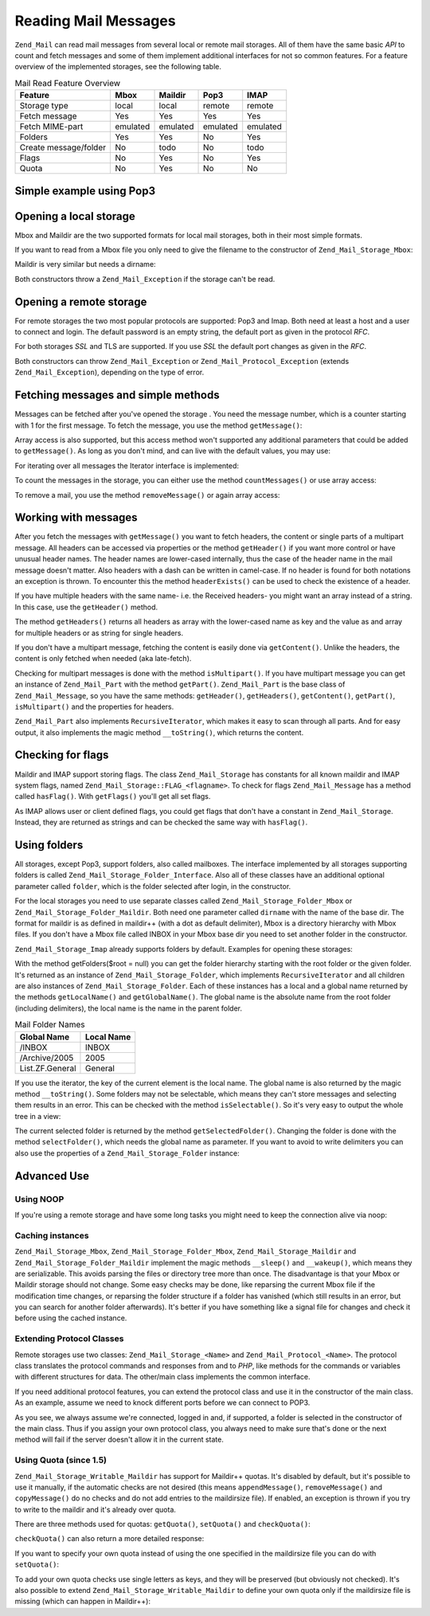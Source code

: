 .. _zend.mail.read:

Reading Mail Messages
=====================

``Zend_Mail`` can read mail messages from several local or remote mail storages. All of them have the same basic *API* to count and fetch messages and some of them implement additional interfaces for not so common features. For a feature overview of the implemented storages, see the following table.

.. _zend.mail.read.table-1:

.. table:: Mail Read Feature Overview

   +---------------------+--------+--------+--------+--------+
   |Feature              |Mbox    |Maildir |Pop3    |IMAP    |
   +=====================+========+========+========+========+
   |Storage type         |local   |local   |remote  |remote  |
   +---------------------+--------+--------+--------+--------+
   |Fetch message        |Yes     |Yes     |Yes     |Yes     |
   +---------------------+--------+--------+--------+--------+
   |Fetch MIME-part      |emulated|emulated|emulated|emulated|
   +---------------------+--------+--------+--------+--------+
   |Folders              |Yes     |Yes     |No      |Yes     |
   +---------------------+--------+--------+--------+--------+
   |Create message/folder|No      |todo    |No      |todo    |
   +---------------------+--------+--------+--------+--------+
   |Flags                |No      |Yes     |No      |Yes     |
   +---------------------+--------+--------+--------+--------+
   |Quota                |No      |Yes     |No      |No      |
   +---------------------+--------+--------+--------+--------+

.. _zend.mail.read-example:

Simple example using Pop3
-------------------------

.. code-block:: php
   :linenos:

   $mail = new Zend_Mail_Storage_Pop3(array('host'     => 'localhost',
                                            'user'     => 'test',
                                            'password' => 'test'));

   echo $mail->countMessages() . " messages found\n";
   foreach ($mail as $message) {
       echo "Mail from '{$message->from}': {$message->subject}\n";
   }

.. _zend.mail.read-open-local:

Opening a local storage
-----------------------

Mbox and Maildir are the two supported formats for local mail storages, both in their most simple formats.

If you want to read from a Mbox file you only need to give the filename to the constructor of ``Zend_Mail_Storage_Mbox``:

.. code-block:: php
   :linenos:

   $mail = new Zend_Mail_Storage_Mbox(array('filename' =>
                                                '/home/test/mail/inbox'));

Maildir is very similar but needs a dirname:

.. code-block:: php
   :linenos:

   $mail = new Zend_Mail_Storage_Maildir(array('dirname' =>
                                                   '/home/test/mail/'));

Both constructors throw a ``Zend_Mail_Exception`` if the storage can't be read.

.. _zend.mail.read-open-remote:

Opening a remote storage
------------------------

For remote storages the two most popular protocols are supported: Pop3 and Imap. Both need at least a host and a user to connect and login. The default password is an empty string, the default port as given in the protocol *RFC*.

.. code-block:: php
   :linenos:

   // connecting with Pop3
   $mail = new Zend_Mail_Storage_Pop3(array('host'     => 'example.com',
                                            'user'     => 'test',
                                            'password' => 'test'));

   // connecting with Imap
   $mail = new Zend_Mail_Storage_Imap(array('host'     => 'example.com',
                                            'user'     => 'test',
                                            'password' => 'test'));

   // example for a none standard port
   $mail = new Zend_Mail_Storage_Pop3(array('host'     => 'example.com',
                                            'port'     => 1120
                                            'user'     => 'test',
                                            'password' => 'test'));

For both storages *SSL* and TLS are supported. If you use *SSL* the default port changes as given in the *RFC*.

.. code-block:: php
   :linenos:

   // examples for Zend_Mail_Storage_Pop3, same works for Zend_Mail_Storage_Imap

   // use SSL on different port (default is 995 for Pop3 and 993 for Imap)
   $mail = new Zend_Mail_Storage_Pop3(array('host'     => 'example.com',
                                            'user'     => 'test',
                                            'password' => 'test',
                                            'ssl'      => 'SSL'));

   // use TLS
   $mail = new Zend_Mail_Storage_Pop3(array('host'     => 'example.com',
                                            'user'     => 'test',
                                            'password' => 'test',
                                            'ssl'      => 'TLS'));

Both constructors can throw ``Zend_Mail_Exception`` or ``Zend_Mail_Protocol_Exception`` (extends ``Zend_Mail_Exception``), depending on the type of error.

.. _zend.mail.read-fetching:

Fetching messages and simple methods
------------------------------------

Messages can be fetched after you've opened the storage . You need the message number, which is a counter starting with 1 for the first message. To fetch the message, you use the method ``getMessage()``:

.. code-block:: php
   :linenos:

   $message = $mail->getMessage($messageNum);

Array access is also supported, but this access method won't supported any additional parameters that could be added to ``getMessage()``. As long as you don't mind, and can live with the default values, you may use:

.. code-block:: php
   :linenos:

   $message = $mail[$messageNum];

For iterating over all messages the Iterator interface is implemented:

.. code-block:: php
   :linenos:

   foreach ($mail as $messageNum => $message) {
       // do stuff ...
   }

To count the messages in the storage, you can either use the method ``countMessages()`` or use array access:

.. code-block:: php
   :linenos:

   // method
   $maxMessage = $mail->countMessages();

   // array access
   $maxMessage = count($mail);

To remove a mail, you use the method ``removeMessage()`` or again array access:

.. code-block:: php
   :linenos:

   // method
   $mail->removeMessage($messageNum);

   // array access
   unset($mail[$messageNum]);

.. _zend.mail.read-message:

Working with messages
---------------------

After you fetch the messages with ``getMessage()`` you want to fetch headers, the content or single parts of a multipart message. All headers can be accessed via properties or the method ``getHeader()`` if you want more control or have unusual header names. The header names are lower-cased internally, thus the case of the header name in the mail message doesn't matter. Also headers with a dash can be written in camel-case. If no header is found for both notations an exception is thrown. To encounter this the method ``headerExists()`` can be used to check the existence of a header.

.. code-block:: php
   :linenos:

   // get the message object
   $message = $mail->getMessage(1);

   // output subject of message
   echo $message->subject . "\n";

   // get content-type header
   $type = $message->contentType;

   // check if CC isset:
   if( isset($message->cc) ) { // or $message->headerExists('cc');
       $cc = $message->cc;
   }

If you have multiple headers with the same name- i.e. the Received headers- you might want an array instead of a string. In this case, use the ``getHeader()`` method.

.. code-block:: php
   :linenos:

   // get header as property - the result is always a string,
   // with new lines between the single occurrences in the message
   $received = $message->received;

   // the same via getHeader() method
   $received = $message->getHeader('received', 'string');

   // better an array with a single entry for every occurrences
   $received = $message->getHeader('received', 'array');
   foreach ($received as $line) {
       // do stuff
   }

   // if you don't define a format you'll get the internal representation
   // (string for single headers, array for multiple)
   $received = $message->getHeader('received');
   if (is_string($received)) {
       // only one received header found in message
   }

The method ``getHeaders()`` returns all headers as array with the lower-cased name as key and the value as and array for multiple headers or as string for single headers.

.. code-block:: php
   :linenos:

   // dump all headers
   foreach ($message->getHeaders() as $name => $value) {
       if (is_string($value)) {
           echo "$name: $value\n";
           continue;
       }
       foreach ($value as $entry) {
           echo "$name: $entry\n";
       }
   }

If you don't have a multipart message, fetching the content is easily done via ``getContent()``. Unlike the headers, the content is only fetched when needed (aka late-fetch).

.. code-block:: php
   :linenos:

   // output message content for HTML
   echo '<pre>';
   echo $message->getContent();
   echo '</pre>';

Checking for multipart messages is done with the method ``isMultipart()``. If you have multipart message you can get an instance of ``Zend_Mail_Part`` with the method ``getPart()``. ``Zend_Mail_Part`` is the base class of ``Zend_Mail_Message``, so you have the same methods: ``getHeader()``, ``getHeaders()``, ``getContent()``, ``getPart()``, ``isMultipart()`` and the properties for headers.

.. code-block:: php
   :linenos:

   // get the first none multipart part
   $part = $message;
   while ($part->isMultipart()) {
       $part = $message->getPart(1);
   }
   echo 'Type of this part is ' . strtok($part->contentType, ';') . "\n";
   echo "Content:\n";
   echo $part->getContent();

``Zend_Mail_Part`` also implements ``RecursiveIterator``, which makes it easy to scan through all parts. And for easy output, it also implements the magic method ``__toString()``, which returns the content.

.. code-block:: php
   :linenos:

   // output first text/plain part
   $foundPart = null;
   foreach (new RecursiveIteratorIterator($mail->getMessage(1)) as $part) {
       try {
           if (strtok($part->contentType, ';') == 'text/plain') {
               $foundPart = $part;
               break;
           }
       } catch (Zend_Mail_Exception $e) {
           // ignore
       }
   }
   if (!$foundPart) {
       echo 'no plain text part found';
   } else {
       echo "plain text part: \n" . $foundPart;
   }

.. _zend.mail.read-flags:

Checking for flags
------------------

Maildir and IMAP support storing flags. The class ``Zend_Mail_Storage`` has constants for all known maildir and IMAP system flags, named ``Zend_Mail_Storage::FLAG_<flagname>``. To check for flags ``Zend_Mail_Message`` has a method called ``hasFlag()``. With ``getFlags()`` you'll get all set flags.

.. code-block:: php
   :linenos:

   // find unread messages
   echo "Unread mails:\n";
   foreach ($mail as $message) {
       if ($message->hasFlag(Zend_Mail_Storage::FLAG_SEEN)) {
           continue;
       }
       // mark recent/new mails
       if ($message->hasFlag(Zend_Mail_Storage::FLAG_RECENT)) {
           echo '! ';
       } else {
           echo '  ';
       }
       echo $message->subject . "\n";
   }

   // check for known flags
   $flags = $message->getFlags();
   echo "Message is flagged as: ";
   foreach ($flags as $flag) {
       switch ($flag) {
           case Zend_Mail_Storage::FLAG_ANSWERED:
               echo 'Answered ';
               break;
           case Zend_Mail_Storage::FLAG_FLAGGED:
               echo 'Flagged ';
               break;

           // ...
           // check for other flags
           // ...

           default:
               echo $flag . '(unknown flag) ';
       }
   }

As IMAP allows user or client defined flags, you could get flags that don't have a constant in ``Zend_Mail_Storage``. Instead, they are returned as strings and can be checked the same way with ``hasFlag()``.

.. code-block:: php
   :linenos:

   // check message for client defined flags $IsSpam, $SpamTested
   if (!$message->hasFlag('$SpamTested')) {
       echo 'message has not been tested for spam';
   } else if ($message->hasFlag('$IsSpam')) {
       echo 'this message is spam';
   } else {
       echo 'this message is ham';
   }

.. _zend.mail.read-folders:

Using folders
-------------

All storages, except Pop3, support folders, also called mailboxes. The interface implemented by all storages supporting folders is called ``Zend_Mail_Storage_Folder_Interface``. Also all of these classes have an additional optional parameter called ``folder``, which is the folder selected after login, in the constructor.

For the local storages you need to use separate classes called ``Zend_Mail_Storage_Folder_Mbox`` or ``Zend_Mail_Storage_Folder_Maildir``. Both need one parameter called ``dirname`` with the name of the base dir. The format for maildir is as defined in maildir++ (with a dot as default delimiter), Mbox is a directory hierarchy with Mbox files. If you don't have a Mbox file called INBOX in your Mbox base dir you need to set another folder in the constructor.

``Zend_Mail_Storage_Imap`` already supports folders by default. Examples for opening these storages:

.. code-block:: php
   :linenos:

   // mbox with folders
   $mail = new Zend_Mail_Storage_Folder_Mbox(array('dirname' =>
                                                       '/home/test/mail/'));

   // mbox with a default folder not called INBOX, also works
   // with Zend_Mail_Storage_Folder_Maildir and Zend_Mail_Storage_Imap
   $mail = new Zend_Mail_Storage_Folder_Mbox(array('dirname' =>
                                                       '/home/test/mail/',
                                                   'folder'  =>
                                                       'Archive'));

   // maildir with folders
   $mail = new Zend_Mail_Storage_Folder_Maildir(array('dirname' =>
                                                          '/home/test/mail/'));

   // maildir with colon as delimiter, as suggested in Maildir++
   $mail = new Zend_Mail_Storage_Folder_Maildir(array('dirname' =>
                                                          '/home/test/mail/',
                                                      'delim'   => ':'));

   // imap is the same with and without folders
   $mail = new Zend_Mail_Storage_Imap(array('host'     => 'example.com',
                                            'user'     => 'test',
                                            'password' => 'test'));

With the method getFolders($root = null) you can get the folder hierarchy starting with the root folder or the given folder. It's returned as an instance of ``Zend_Mail_Storage_Folder``, which implements ``RecursiveIterator`` and all children are also instances of ``Zend_Mail_Storage_Folder``. Each of these instances has a local and a global name returned by the methods ``getLocalName()`` and ``getGlobalName()``. The global name is the absolute name from the root folder (including delimiters), the local name is the name in the parent folder.

.. _zend.mail.read-folders.table-1:

.. table:: Mail Folder Names

   +---------------+----------+
   |Global Name    |Local Name|
   +===============+==========+
   |/INBOX         |INBOX     |
   +---------------+----------+
   |/Archive/2005  |2005      |
   +---------------+----------+
   |List.ZF.General|General   |
   +---------------+----------+

If you use the iterator, the key of the current element is the local name. The global name is also returned by the magic method ``__toString()``. Some folders may not be selectable, which means they can't store messages and selecting them results in an error. This can be checked with the method ``isSelectable()``. So it's very easy to output the whole tree in a view:

.. code-block:: php
   :linenos:

   $folders = new RecursiveIteratorIterator($this->mail->getFolders(),
                                            RecursiveIteratorIterator::SELF_FIRST);
   echo '<select name="folder">';
   foreach ($folders as $localName => $folder) {
       $localName = str_pad('', $folders->getDepth(), '-', STR_PAD_LEFT) .
                    $localName;
       echo '<option';
       if (!$folder->isSelectable()) {
           echo ' disabled="disabled"';
       }
       echo ' value="' . htmlspecialchars($folder) . '">'
           . htmlspecialchars($localName) . '</option>';
   }
   echo '</select>';

The current selected folder is returned by the method ``getSelectedFolder()``. Changing the folder is done with the method ``selectFolder()``, which needs the global name as parameter. If you want to avoid to write delimiters you can also use the properties of a ``Zend_Mail_Storage_Folder`` instance:

.. code-block:: php
   :linenos:

   // depending on your mail storage and its settings $rootFolder->Archive->2005
   // is the same as:
   //   /Archive/2005
   //  Archive:2005
   //  INBOX.Archive.2005
   //  ...
   $folder = $mail->getFolders()->Archive->2005;
   echo 'Last folder was '
      . $mail->getSelectedFolder()
      . "new folder is $folder\n";
   $mail->selectFolder($folder);

.. _zend.mail.read-advanced:

Advanced Use
------------

.. _zend.mail.read-advanced.noop:

Using NOOP
^^^^^^^^^^

If you're using a remote storage and have some long tasks you might need to keep the connection alive via noop:

.. code-block:: php
   :linenos:

   foreach ($mail as $message) {

       // do some calculations ...

       $mail->noop(); // keep alive

       // do something else ...

       $mail->noop(); // keep alive
   }

.. _zend.mail.read-advanced.caching:

Caching instances
^^^^^^^^^^^^^^^^^

``Zend_Mail_Storage_Mbox``, ``Zend_Mail_Storage_Folder_Mbox``, ``Zend_Mail_Storage_Maildir`` and ``Zend_Mail_Storage_Folder_Maildir`` implement the magic methods ``__sleep()`` and ``__wakeup()``, which means they are serializable. This avoids parsing the files or directory tree more than once. The disadvantage is that your Mbox or Maildir storage should not change. Some easy checks may be done, like reparsing the current Mbox file if the modification time changes, or reparsing the folder structure if a folder has vanished (which still results in an error, but you can search for another folder afterwards). It's better if you have something like a signal file for changes and check it before using the cached instance.

.. code-block:: php
   :linenos:

   // there's no specific cache handler/class used here,
   // change the code to match your cache handler
   $signal_file = '/home/test/.mail.last_change';
   $mbox_basedir = '/home/test/mail/';
   $cache_id = 'example mail cache ' . $mbox_basedir . $signal_file;

   $cache = new Your_Cache_Class();
   if (!$cache->isCached($cache_id) ||
       filemtime($signal_file) > $cache->getMTime($cache_id)) {
       $mail = new Zend_Mail_Storage_Folder_Pop3(array('dirname' =>
                                                           $mbox_basedir));
   } else {
       $mail = $cache->get($cache_id);
   }

   // do stuff ...

   $cache->set($cache_id, $mail);

.. _zend.mail.read-advanced.extending:

Extending Protocol Classes
^^^^^^^^^^^^^^^^^^^^^^^^^^

Remote storages use two classes: ``Zend_Mail_Storage_<Name>`` and ``Zend_Mail_Protocol_<Name>``. The protocol class translates the protocol commands and responses from and to *PHP*, like methods for the commands or variables with different structures for data. The other/main class implements the common interface.

If you need additional protocol features, you can extend the protocol class and use it in the constructor of the main class. As an example, assume we need to knock different ports before we can connect to POP3.

.. code-block:: php
   :linenos:

   class Example_Mail_Exception extends Zend_Mail_Exception
   {
   }

   class Example_Mail_Protocol_Exception extends Zend_Mail_Protocol_Exception
   {
   }

   class Example_Mail_Protocol_Pop3_Knock extends Zend_Mail_Protocol_Pop3
   {
       private $host, $port;

       public function __construct($host, $port = null)
       {
           // no auto connect in this class
           $this->host = $host;
           $this->port = $port;
       }

       public function knock($port)
       {
           $sock = @fsockopen($this->host, $port);
           if ($sock) {
               fclose($sock);
           }
       }

       public function connect($host = null, $port = null, $ssl = false)
       {
           if ($host === null) {
               $host = $this->host;
           }
           if ($port === null) {
               $port = $this->port;
           }
           parent::connect($host, $port);
       }
   }

   class Example_Mail_Pop3_Knock extends Zend_Mail_Storage_Pop3
   {
       public function __construct(array $params)
       {
           // ... check $params here! ...
           $protocol = new Example_Mail_Protocol_Pop3_Knock($params['host']);

           // do our "special" thing
           foreach ((array)$params['knock_ports'] as $port) {
               $protocol->knock($port);
           }

           // get to correct state
           $protocol->connect($params['host'], $params['port']);
           $protocol->login($params['user'], $params['password']);

           // initialize parent
           parent::__construct($protocol);
       }
   }

   $mail = new Example_Mail_Pop3_Knock(array('host'        => 'localhost',
                                             'user'        => 'test',
                                             'password'    => 'test',
                                             'knock_ports' =>
                                                 array(1101, 1105, 1111)));

As you see, we always assume we're connected, logged in and, if supported, a folder is selected in the constructor of the main class. Thus if you assign your own protocol class, you always need to make sure that's done or the next method will fail if the server doesn't allow it in the current state.

.. _zend.mail.read-advanced.quota:

Using Quota (since 1.5)
^^^^^^^^^^^^^^^^^^^^^^^

``Zend_Mail_Storage_Writable_Maildir`` has support for Maildir++ quotas. It's disabled by default, but it's possible to use it manually, if the automatic checks are not desired (this means ``appendMessage()``, ``removeMessage()`` and ``copyMessage()`` do no checks and do not add entries to the maildirsize file). If enabled, an exception is thrown if you try to write to the maildir and it's already over quota.

There are three methods used for quotas: ``getQuota()``, ``setQuota()`` and ``checkQuota()``:

.. code-block:: php
   :linenos:

   $mail = new Zend_Mail_Storage_Writable_Maildir(array('dirname' =>
                                                      '/home/test/mail/'));
   $mail->setQuota(true); // true to enable, false to disable
   echo 'Quota check is now ', $mail->getQuota() ? 'enabled' : 'disabled', "\n";
   // check quota can be used even if quota checks are disabled
   echo 'You are ', $mail->checkQuota() ? 'over quota' : 'not over quota', "\n";

``checkQuota()`` can also return a more detailed response:

.. code-block:: php
   :linenos:

   $quota = $mail->checkQuota(true);
   echo 'You are ', $quota['over_quota'] ? 'over quota' : 'not over quota', "\n";
   echo 'You have ',
        $quota['count'],
        ' of ',
        $quota['quota']['count'],
        ' messages and use ';
   echo $quota['size'], ' of ', $quota['quota']['size'], ' octets';

If you want to specify your own quota instead of using the one specified in the maildirsize file you can do with ``setQuota()``:

.. code-block:: php
   :linenos:

   // message count and octet size supported, order does matter
   $quota = $mail->setQuota(array('size' => 10000, 'count' => 100));

To add your own quota checks use single letters as keys, and they will be preserved (but obviously not checked). It's also possible to extend ``Zend_Mail_Storage_Writable_Maildir`` to define your own quota only if the maildirsize file is missing (which can happen in Maildir++):

.. code-block:: php
   :linenos:

   class Example_Mail_Storage_Maildir extends Zend_Mail_Storage_Writable_Maildir {
       // getQuota is called with $fromStorage = true by quota checks
       public function getQuota($fromStorage = false) {
           try {
               return parent::getQuota($fromStorage);
           } catch (Zend_Mail_Storage_Exception $e) {
               if (!$fromStorage) {
                   // unknown error:
                   throw $e;
               }
               // maildirsize file must be missing

               list($count, $size) = get_quota_from_somewhere_else();
               return array('count' => $count, 'size' => $size);
           }
       }
   }


